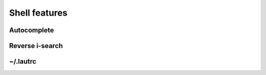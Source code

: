 Shell features
==============

Autocomplete
------------

Reverse i-search
----------------

~/.lautrc
---------
